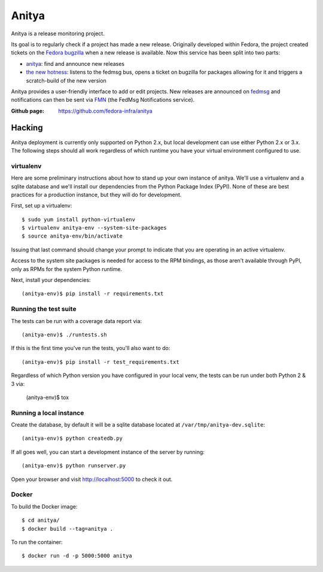 Anitya
======

Anitya is a release monitoring project.

Its goal is to regularly check if a project has made a new release. Originally
developed within Fedora, the project created tickets on the `Fedora
bugzilla <https://bugzilla.redhat.com/>`_ when a new release is available.
Now this service has been split into two parts:

* `anitya <https://github.com/fedora-infra/anitya>`_: find and announce new
  releases
* `the new hotness <https://github.com/fedora-infra/the-new-hotness/>`_:
  listens to the fedmsg bus, opens a ticket on bugzilla for packages allowing
  for it and triggers a scratch-build of the new version

Anitya provides a user-friendly interface to add or edit projects. New
releases are announced on `fedmsg <http://fedmsg.com>`_ and notifications
can then be sent via `FMN <http://github.com/fedora-infra/fmn>`_ (the FedMsg
Notifications service).

:Github page: https://github.com/fedora-infra/anitya

Hacking
-------

Anitya deployment is currently only supported on Python 2.x, but local
development can use either Python 2.x or 3.x. The following steps should
all work regardless of which runtime you have your virtual environment
configured to use.

virtualenv
``````````

Here are some preliminary instructions about how to stand up your own instance
of anitya. We'll use a virtualenv and a sqlite database and we'll install
our dependencies from the Python Package Index (PyPI).  None of these are best
practices for a production instance, but they will do for development.

First, set up a virtualenv::

    $ sudo yum install python-virtualenv
    $ virtualenv anitya-env --system-site-packages
    $ source anitya-env/bin/activate

Issuing that last command should change your prompt to indicate that you are
operating in an active virtualenv.

Access to the system site packages is needed for access to the RPM bindings,
as those aren't available through PyPI, only as RPMs for the system Python
runtime.

Next, install your dependencies::

    (anitya-env)$ pip install -r requirements.txt


Running the test suite
``````````````````````

The tests can be run with a coverage data report via::

    (anitya-env)$ ./runtests.sh

If this is the first time you've run the tests, you'll also want to do::

    (anitya-env)$ pip install -r test_requirements.txt

Regardless of which Python version you have configured in your local venv,
the tests can be run under both Python 2 & 3 via:

    (anitya-env)$ tox


Running a local instance
````````````````````````

Create the database, by default it will be a sqlite database located at
``/var/tmp/anitya-dev.sqlite``::

    (anitya-env)$ python createdb.py

If all goes well, you can start a development instance of the server by
running::

    (anitya-env)$ python runserver.py

Open your browser and visit http://localhost:5000 to check it out.


Docker
``````

To build the Docker image::

    $ cd anitya/
    $ docker build --tag=anitya .

To run the container::

    $ docker run -d -p 5000:5000 anitya
